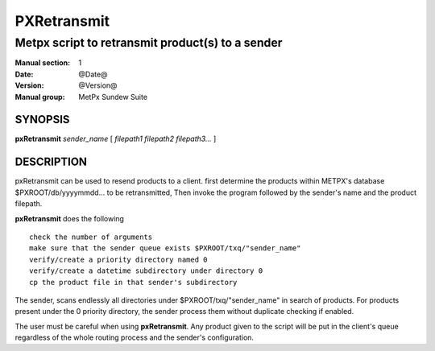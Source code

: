 
==============
 PXRetransmit
==============

-------------------------------------------------
Metpx script to retransmit product(s) to a sender
-------------------------------------------------

:Manual section: 1
:Date: @Date@
:Version: @Version@
:Manual group: MetPx Sundew Suite


SYNOPSIS
========

**pxRetransmit** *sender_name* [ *filepath1 filepath2 filepath3...* ]

DESCRIPTION
===========

pxRetransmit can be used to resend products to a client.  first determine
the products within METPX's database $PXROOT/db/yyyymmdd... to be retransmitted,
Then invoke the program followed by the sender's name and the product  
filepath.

**pxRetransmit** does the following ::

   check the number of arguments
   make sure that the sender queue exists $PXROOT/txq/"sender_name"
   verify/create a priority directory named 0
   verify/create a datetime subdirectory under directory 0
   cp the product file in that sender's subdirectory

The sender, scans endlessly all directories under $PXROOT/txq/"sender_name" in 
search of products.  For products present under the 0 priority directory,
the sender process them without duplicate checking if enabled.

The user must be careful when using **pxRetransmit**.
Any product given to the script will be put in the client's queue regardless 
of the whole routing process and the sender's configuration.
